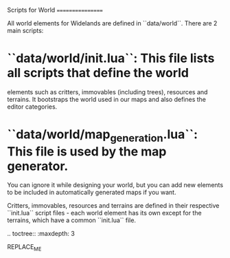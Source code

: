 Scripts for World
=================

All world elements for Widelands are defined in ``data/world``. There are 2 main
scripts:

* ``data/world/init.lua``: This file lists all scripts that define the world
  elements such as critters, immovables (including trees), resources and
  terrains. It bootstraps the world used in our maps and also defines the editor
  categories.
* ``data/world/map_generation.lua``: This file is used by the map generator.
  You can ignore it while designing your world, but you can add new elements to
  be included in automatically generated maps if you want.

Critters, immovables, resources and terrains are defined in their respective
``init.lua`` script files - each world element has its own except for the
terrains, which have a common ``init.lua`` file.

.. toctree::
   :maxdepth: 3

REPLACE_ME
